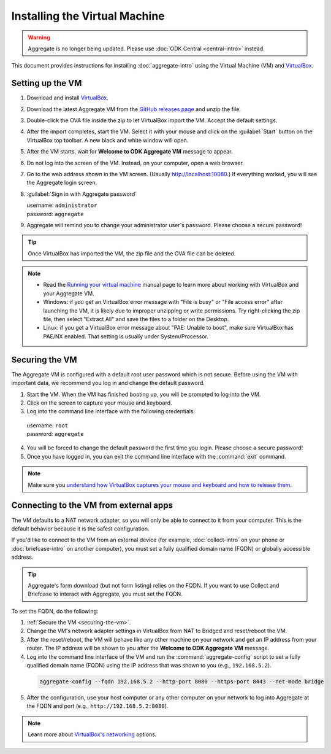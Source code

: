.. spelling::

  readme
  VirtualBox

Installing the Virtual Machine
==============================

.. warning::
  Aggregate is no longer being updated. Please use :doc:`ODK Central <central-intro>` instead.

This document provides instructions for installing :doc:`aggregate-intro` using the Virtual Machine (VM) and `VirtualBox <https://www.virtualbox.org>`_.

.. _setting-up-the-vm:

Setting up the VM
-----------------

1. Download and install `VirtualBox <https://www.virtualbox.org>`_.
2. Download the latest Aggregate VM from the `GitHub releases page <https://github.com/getodk/aggregate/releases>`_ and unzip the file.
3. Double-click the OVA file inside the zip to let VirtualBox import the VM. Accept the default settings.
4. After the import completes, start the VM. Select it with your mouse and click on the :guilabel:`Start` button on the VirtualBox top toolbar. A new black and white window will open.
5. After the VM starts, wait for **Welcome to ODK Aggregate VM** message to appear.
6. Do not log into the screen of the VM. Instead, on your computer, open a web browser.
7. Go to the web address shown in the VM screen. (Usually `http://localhost:10080 <http://localhost:10080>`_.) If everything worked, you will see the Aggregate login screen.
8. :guilabel:`Sign in with Aggregate password`

   | username: ``administrator``
   | password: ``aggregate``

9. Aggregate will remind you to change your administrator user's password. Please choose a secure password!

.. tip::

  Once VirtualBox has imported the VM, the zip file and the OVA file can be deleted.

.. note::

  - Read the `Running your virtual machine <https://www.virtualbox.org/manual/ch01.html#idm362>`_ manual page to learn more about working with VirtualBox and your Aggregate VM.

  - Windows: if you get an VirtualBox error message with "File is busy" or "File access error" after launching the VM, it is likely due to improper unzipping or write permissions. Try right-clicking the zip file, then select "Extract All" and save the files to a folder on the Desktop.

  - Linux: if you get a VirtualBox error message about "PAE: Unable to boot", make sure VirtualBox has PAE/NX enabled. That setting is usually under System/Processor.

.. _securing-the-vm:

Securing the VM
---------------

The Aggregate VM is configured with a default root user password which is not secure. Before using the VM with important data, we recommend you log in and change the default password.

1. Start the VM. When the VM has finished booting up, you will be prompted to log into the VM.
2. Click on the screen to capture your mouse and keyboard.
3. Log into the command line interface with the following credentials:

  | username: ``root``
  | password: ``aggregate``

4. You will be forced to change the default password the first time you login. Please choose a secure password!
5. Once you have logged in, you can exit the command line interface with the :command:`exit` command.

.. note::

  Make sure you `understand how VirtualBox captures your mouse and keyboard and how to release them <https://www.virtualbox.org/manual/ch01.html#keyb_mouse_normal>`_.

.. _connecting-to-the-vm-from-external-apps:

Connecting to the VM from external apps
---------------------------------------

The VM defaults to a NAT network adapter, so you will only be able to connect to it from your computer. This is the default behavior because it is the safest configuration.

If you'd like to connect to the VM from an external device (for example, :doc:`collect-intro` on your phone or :doc:`briefcase-intro` on another computer), you must set a fully qualified domain name (FQDN) or globally accessible address.

.. tip::

  Aggregate's form download (but not form listing) relies on the FQDN. If you want to use Collect and Briefcase to interact with Aggregate, you must set the FQDN.

To set the FQDN, do the following:

1. :ref:`Secure the VM <securing-the-vm>`.
2. Change the VM's network adapter settings in VirtualBox from NAT to Bridged and reset/reboot the VM.
3. After the reset/reboot, the VM will behave like any other machine on your network and get an IP address from your router. The IP address will be shown to you after the **Welcome to ODK Aggregate VM** message.
4. Log into the command line interface of the VM and run the :command:`aggregate-config` script to set a fully qualified domain name (FQDN) using the IP address that was shown to you (e.g., ``192.168.5.2``).

  .. code-block:: console

    aggregate-config --fqdn 192.168.5.2 --http-port 8080 --https-port 8443 --net-mode bridge

5. After the configuration, use your host computer or any other computer on your network to log into Aggregate at the FQDN and port (e.g., ``http://192.168.5.2:8080``).

.. note::

  Learn more about `VirtualBox's networking <https://www.virtualbox.org/manual/ch06.html>`_ options.